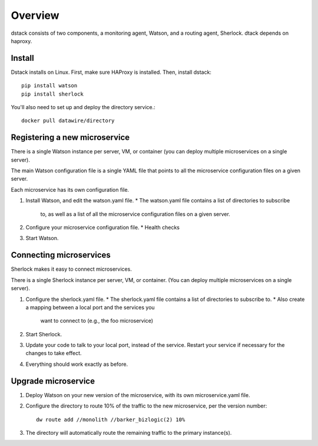 .. _dstack:

Overview
########

dstack consists of two components, a monitoring agent, Watson, and a routing
agent, Sherlock. dtack depends on haproxy.



Install
=======

Dstack installs on Linux. First, make sure HAProxy is installed. Then,
install dstack::

  pip install watson
  pip install sherlock

You'll also need to set up and deploy the directory service.::

  docker pull datawire/directory

Registering a new microservice
==============================

There is a single Watson instance per server, VM, or container (you
can deploy multiple microservices on a single server).

The main Watson configuration file is a single YAML file that points
to all the microservice configuration files on a given server.

Each microservice has its own configuration file.

#. Install Watson, and edit the watson.yaml file.
   * The watson.yaml file contains a list of directories to subscribe
     to, as well as a list of all the microservice configuration files
     on a given server.

#. Configure your microservice configuration file.
   * Health checks

#. Start Watson.


Connecting microservices
========================

Sherlock makes it easy to connect microservices.

There is a single Sherlock instance per server, VM, or container. (You
can deploy multiple microservices on a single server).

#. Configure the sherlock.yaml file.
   * The sherlock.yaml file contains a list of directories to
   subscribe to.
   * Also create a mapping between a local port and the services you
     want to connect to (e.g., the foo microservice)

#. Start Sherlock.

#. Update your code to talk to your local port, instead of the
   service. Restart your service if necessary for the changes to take
   effect.
   
#. Everything should work exactly as before.   


Upgrade microservice
====================

#. Deploy Watson on your new version of the microservice, with its own
   microservice.yaml file.

#. Configure the directory to route 10% of the traffic to the new
   microservice, per the version number::

     dw route add //monolith //barker_bizlogic(2) 10%

#. The directory will automatically route the remaining traffic to the
   primary instance(s).
